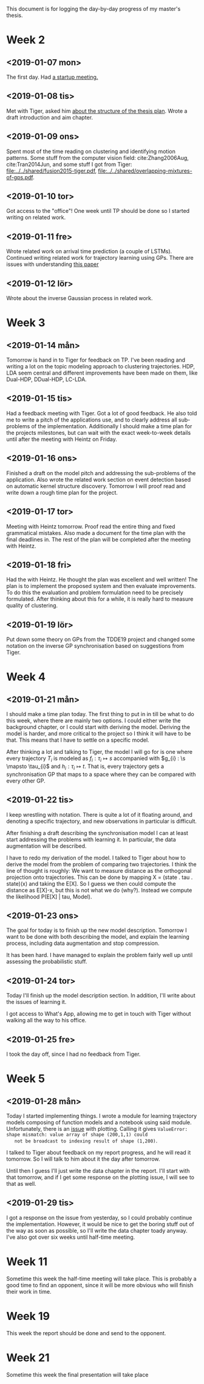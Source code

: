 This document is for logging the day-by-day progress of my master's thesis.

* Week 2
** <2019-01-07 mon>
   The first day. Had [[file:./msc.org::*Startup meeting with Heintz][a startup meeting.]]

** <2019-01-08 tis>
   Met with Tiger, asked him [[file:./msc.org::tiger-question-1][about the structure of the thesis plan]]. 
   Wrote a draft introduction and aim chapter.
** <2019-01-09 ons>
   Spent most of the time reading on clustering and identifying
   motion patterns. Some stuff from the
   computer vision field: cite:Zhang2006Aug, cite:Tran2014Jun, and
   some stuff I got from Tiger:
   [[file:../../shared/fusion2015-tiger.pdf]],
   [[file:../../shared/overlapping-mixtures-of-gps.pdf]].
** <2019-01-10 tor>
   Got access to the "office"! One week until TP should be done so I
   started writing on related work.

** <2019-01-11 fre>
   Wrote related work on arrival time prediction (a couple of LSTMs). Continued writing
   related work for trajectory learning using GPs. There are issues with
   understanding [[file:../../shared/modeling-motion-patterns/energy-consumption-profile-using-gps.pdf][this paper]]

** <2019-01-12 lör>
   Wrote about the inverse Gaussian process in related work.

* Week 3
** <2019-01-14 mån>
    Tomorrow is hand in to Tiger for feedback on TP. I've been reading
    and writing a lot on the topic modeling approach to clustering
    trajectories. HDP, LDA seem central and different improvements
    have been made on them, like Dual-HDP, DDual-HDP, LC-LDA.

** <2019-01-15 tis>
   Had a feedback meeting with Tiger. Got a lot of good feedback. He
   also told me to write a pitch of the applications use, and to
   clearly address all sub-problems of the
   implementation. Additionally I should make a time plan for the
   projects milestones, but can wait with the exact week-to-week
   details until after the meeting with Heintz on Friday.

** <2019-01-16 ons>
   Finished a draft on the model pitch and addressing the
   sub-problems of the application. Also wrote the related work
   section on event detection based on automatic kernel structure discovery.
   Tomorrow I will proof read and write down a rough time plan for
   the project. 

** <2019-01-17 tor>
   Meeting with Heintz tomorrow. Proof read the entire thing and fixed
   grammatical mistakes. Also made a document for the time plan with
   the final deadlines in. The rest of the plan will be completed
   after the meeting with Heintz.

** <2019-01-18 fri>
   Had the with Heintz. He thought the plan was excellent and well
   written! The plan is to implement the proposed system and then
   evaluate improvements. To do this the evaluation and problem formulation
   need to be precisely formulated.
   After thinking about this for a while, it is really hard to
   measure quality of clustering.
** <2019-01-19 lör>
   Put down some theory on GPs from the TDDE19 project and changed
   some notation on the inverse GP synchronisation based on suggestions
   from Tiger.

* Week 4
** <2019-01-21 mån>
   I should make a time plan today. The first thing to put in in till
   be what to do this week, where there are mainly two options. I
   could either write the background chapter, or I could start with
   deriving the model. Deriving the model is harder, and more critical
   to the project so I think it will have to be that. This means that
   I have to settle on a specific model.

   After thinking a lot and talking to Tiger, the model I will go for
   is one where every trajectory \(T_{i}\) is modeled as \(f_{i} : \tau_{i} \mapsto s\)
   accompanied with \(g_{i} : \s \mapsto \tau_{i}\) and \(h_{i} :
   \tau_{i} \mapsto t\). That is, every trajectory gets a
   synchronisation GP that maps to a space where they can be compared
   with every other GP.
  
** <2019-01-22 tis>
   I keep wrestling with notation. There is quite a lot of it
   floating around, and denoting a specific trajectory, and new
   observations in particular is difficult.

   After finishing a draft describing the synchronisation model I can
   at least start addressing the problems with learning it. In
   particular, the data augmentation will be described.

   I have to redo my derivation of the model. I talked to Tiger about
   how to derive the model from the problem of
   comparing two trajectories. I think the line of thought is roughly:
   We want to measure distance as the orthogonal projection onto trajectories.
   This can be done by mapping X = (state . tau . state)(x) and taking the
   E[X]. So I guess we then could compute the distance as E[X]-x, but
   this is not what we do (why?). Instead we compute the likelihood
   P(E[X] | tau, Model).

** <2019-01-23 ons>
   The goal for today is to finish up the new model
   description. Tomorrow I want to be done with both describing the
   model, and explain the learning process, including data
   augmentation and stop compression.

   It has been hard. I have managed to explain the problem fairly well
   up until assessing the probabilistic stuff.

** <2019-01-24 tor>
   Today I'll finish up the model description section. In addition,
   I'll write about the issues of learning it.

   I got access to What's App, allowing me to get in touch with Tiger
   without walking all the way to his office.
** <2019-01-25 fre>
   I took the day off, since I had no feedback from Tiger.
   
* Week 5
** <2019-01-28 mån>
   Today I started implementing things. I wrote a module for learning
   trajectory models composing of function models and a notebook using
   said module. Unfortunately, there is an [[https://github.com/SheffieldML/GPy/issues/723][issue]] with
   plotting. Calling it gives 
   =ValueError: shape mismatch: value array of shape (200,1,1) could
   not be broadcast to indexing result of shape (1,200)=.
   
   I talked to Tiger about feedback on my report progress, and he will
   read it tomorrow. So I will talk to him about it the day after tomorrow.

   Until then I guess I'll just write the data chapter in the
   report. I'll start with that tomorrow, and if I get some response
   on the plotting issue, I will see to that as well. 

** <2019-01-29 tis>
   I got a response on the issue from yesterday, so I could probably
   continue the implementation. However, it would be nice to get the
   boring stuff out of the way as soon as possible, so I'll write the
   data chapter toady anyway. I've also got over six weeks until
   half-time meeting.
   
* Week 11
  Sometime this week the half-time meeting will take place.
  This is probably a good time to find an opponent, since it will be
  more obvious who will finish their work in time.

* Week 19
  This week the report should be done and send to the opponent.

* Week 21
  Sometime this week the final presentation will take place

